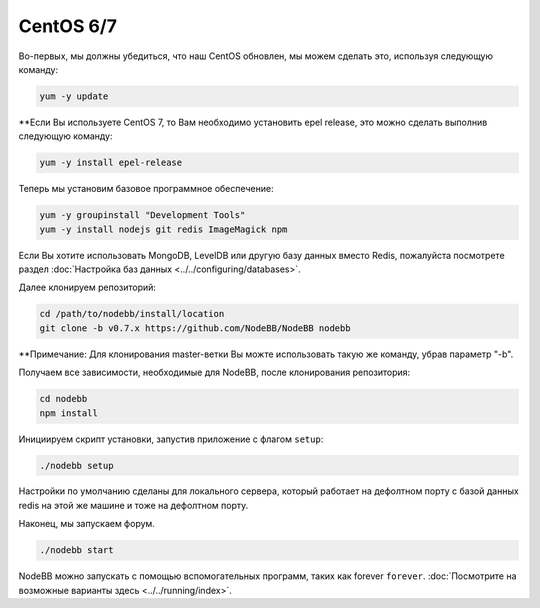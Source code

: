 
CentOS 6/7
--------------------

Во-первых, мы должны убедиться, что наш CentOS обновлен, мы можем сделать это, используя следующую команду:

.. code:: bash
	
	yum -y update

**Если Вы используете CentOS 7, то Вам необходимо установить epel release, это можно сделать выполнив следующую команду:

.. code:: bash
	
	yum -y install epel-release
	

Теперь мы установим базовое программное обеспечение:

.. code:: bash

	yum -y groupinstall "Development Tools"
	yum -y install nodejs git redis ImageMagick npm

Если Вы хотите использовать MongoDB, LevelDB или другую базу данных вместо Redis, пожалуйста посмотрете раздел :doc:`Настройка баз данных <../../configuring/databases>`.

Далее клонируем репозиторий:

.. code:: bash

	cd /path/to/nodebb/install/location
	git clone -b v0.7.x https://github.com/NodeBB/NodeBB nodebb
	
**Примечание: Для клонирования master-ветки Вы можте использовать такую же команду, убрав параметр "-b".

Получаем все зависимости, необходимые для NodeBB, после клонирования репозитория:

.. code:: bash
      
      cd nodebb
      npm install

Инициируем скрипт установки, запустив приложение с флагом ``setup``:

.. code:: bash

	  ./nodebb setup


Настройки по умолчанию сделаны для локального сервера, который работает на дефолтном порту с базой данных redis на этой же машине и тоже на дефолтном порту.

Наконец, мы запускаем форум.
  
.. code:: bash

	 ./nodebb start

NodeBB можно запускать с помощью вспомогательных программ, таких как forever ``forever``. :doc:`Посмотрите на возможные варианты здесь <../../running/index>`.

